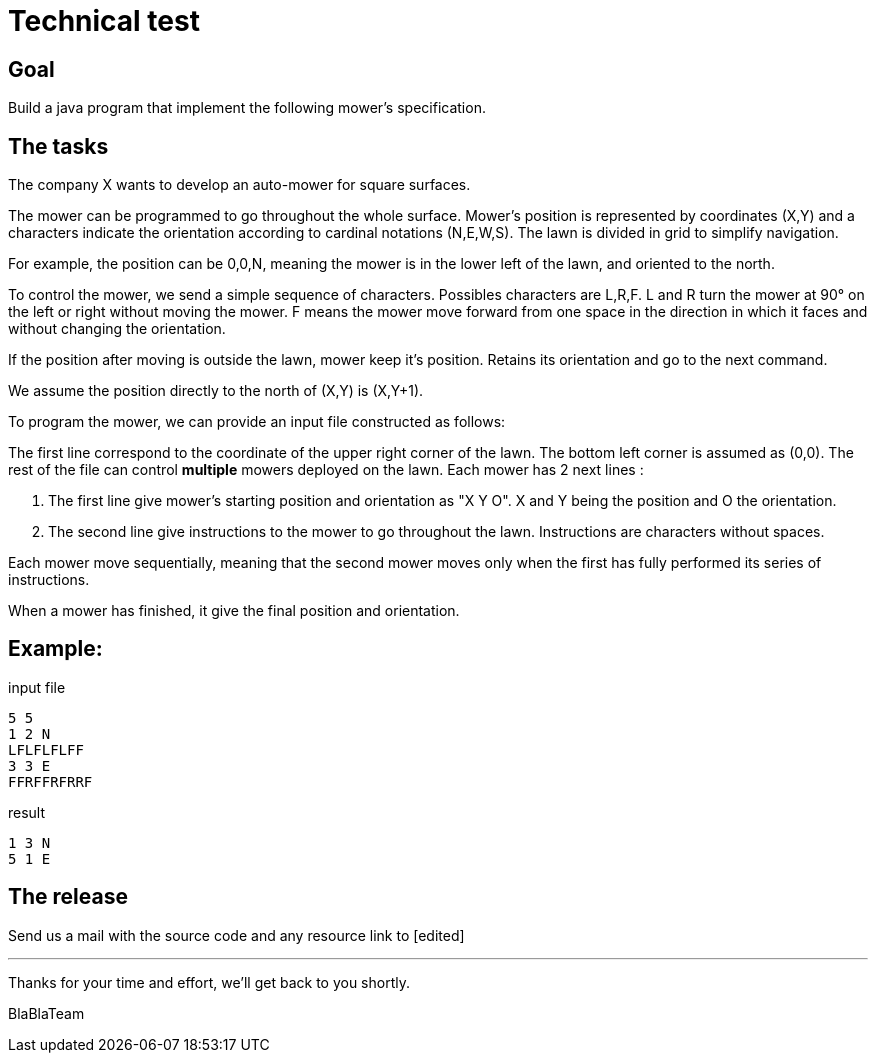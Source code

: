 = Technical test

== Goal

Build a java program that implement the following mower’s specification.

== The tasks

The company X wants to develop an auto-mower for square surfaces.

The mower can be programmed to go throughout the whole surface. Mower's position is
represented by coordinates (X,Y) and a characters indicate the orientation according to cardinal
notations (N,E,W,S).
The lawn is divided in grid to simplify navigation.

For example, the position can be 0,0,N, meaning the mower is in the lower left of the lawn, and
oriented to the north.

To control the mower, we send a simple sequence of characters. Possibles characters are
L,R,F. L and R turn the mower at 90° on the left or right without moving the mower. F means the
mower move forward from one space in the direction in which it faces and without changing the
orientation.

If the position after moving is outside the lawn, mower keep it's position. Retains its orientation
and go to the next command.

We assume the position directly to the north of (X,Y) is (X,Y+1).

To program the mower, we can provide an input file constructed as follows:

The first line correspond to the coordinate of the upper right corner of the lawn. The bottom left
corner is assumed as (0,0). The rest of the file can control *multiple* mowers deployed on the lawn.
Each mower has 2 next lines :

1. The first line give mower's starting position and orientation as "X Y O". X and Y being the
   position and O the orientation.

2. The second line give instructions to the mower to go throughout the lawn. Instructions are
   characters without spaces.

Each mower move sequentially, meaning that the second mower moves only when the first has
fully performed its series of instructions.

When a mower has finished, it give the final position and orientation.

== Example​:

.input file
----
5 5
1 2 N
LFLFLFLFF
3 3 E
FFRFFRFRRF
----

.result
----
1 3 N
5 1 E
----

== The release

Send us a mail with the source code and any resource link to [edited]

---

Thanks for your time and effort, we’ll get back to you shortly.

BlaBlaTeam
